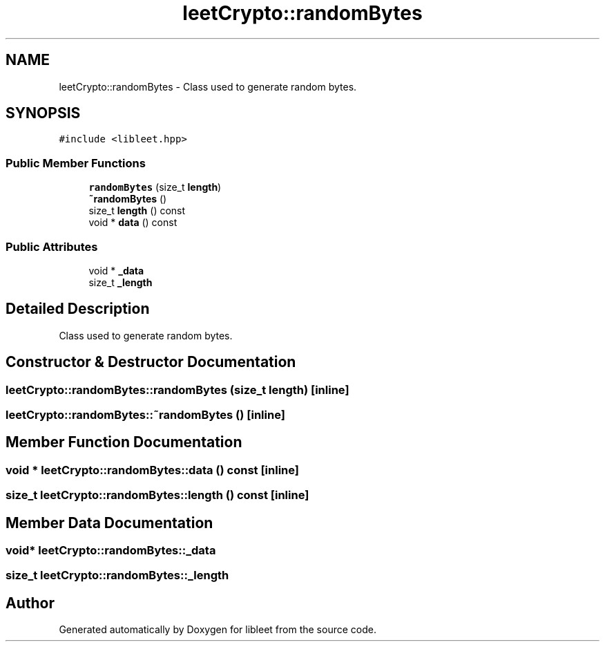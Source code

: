 .TH "leetCrypto::randomBytes" 3 "Version 0.1" "libleet" \" -*- nroff -*-
.ad l
.nh
.SH NAME
leetCrypto::randomBytes \- Class used to generate random bytes\&.  

.SH SYNOPSIS
.br
.PP
.PP
\fC#include <libleet\&.hpp>\fP
.SS "Public Member Functions"

.in +1c
.ti -1c
.RI "\fBrandomBytes\fP (size_t \fBlength\fP)"
.br
.ti -1c
.RI "\fB~randomBytes\fP ()"
.br
.ti -1c
.RI "size_t \fBlength\fP () const"
.br
.ti -1c
.RI "void * \fBdata\fP () const"
.br
.in -1c
.SS "Public Attributes"

.in +1c
.ti -1c
.RI "void * \fB_data\fP"
.br
.ti -1c
.RI "size_t \fB_length\fP"
.br
.in -1c
.SH "Detailed Description"
.PP 
Class used to generate random bytes\&. 
.SH "Constructor & Destructor Documentation"
.PP 
.SS "leetCrypto::randomBytes::randomBytes (size_t length)\fC [inline]\fP"

.SS "leetCrypto::randomBytes::~randomBytes ()\fC [inline]\fP"

.SH "Member Function Documentation"
.PP 
.SS "void * leetCrypto::randomBytes::data () const\fC [inline]\fP"

.SS "size_t leetCrypto::randomBytes::length () const\fC [inline]\fP"

.SH "Member Data Documentation"
.PP 
.SS "void* leetCrypto::randomBytes::_data"

.SS "size_t leetCrypto::randomBytes::_length"


.SH "Author"
.PP 
Generated automatically by Doxygen for libleet from the source code\&.
